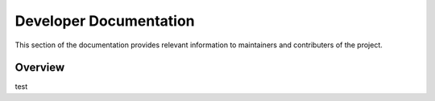 Developer Documentation
=======================

This section of the documentation provides relevant information to maintainers and contributers of the project.

Overview
--------

.. image:: images/INTO_CPS_modules.svg

test